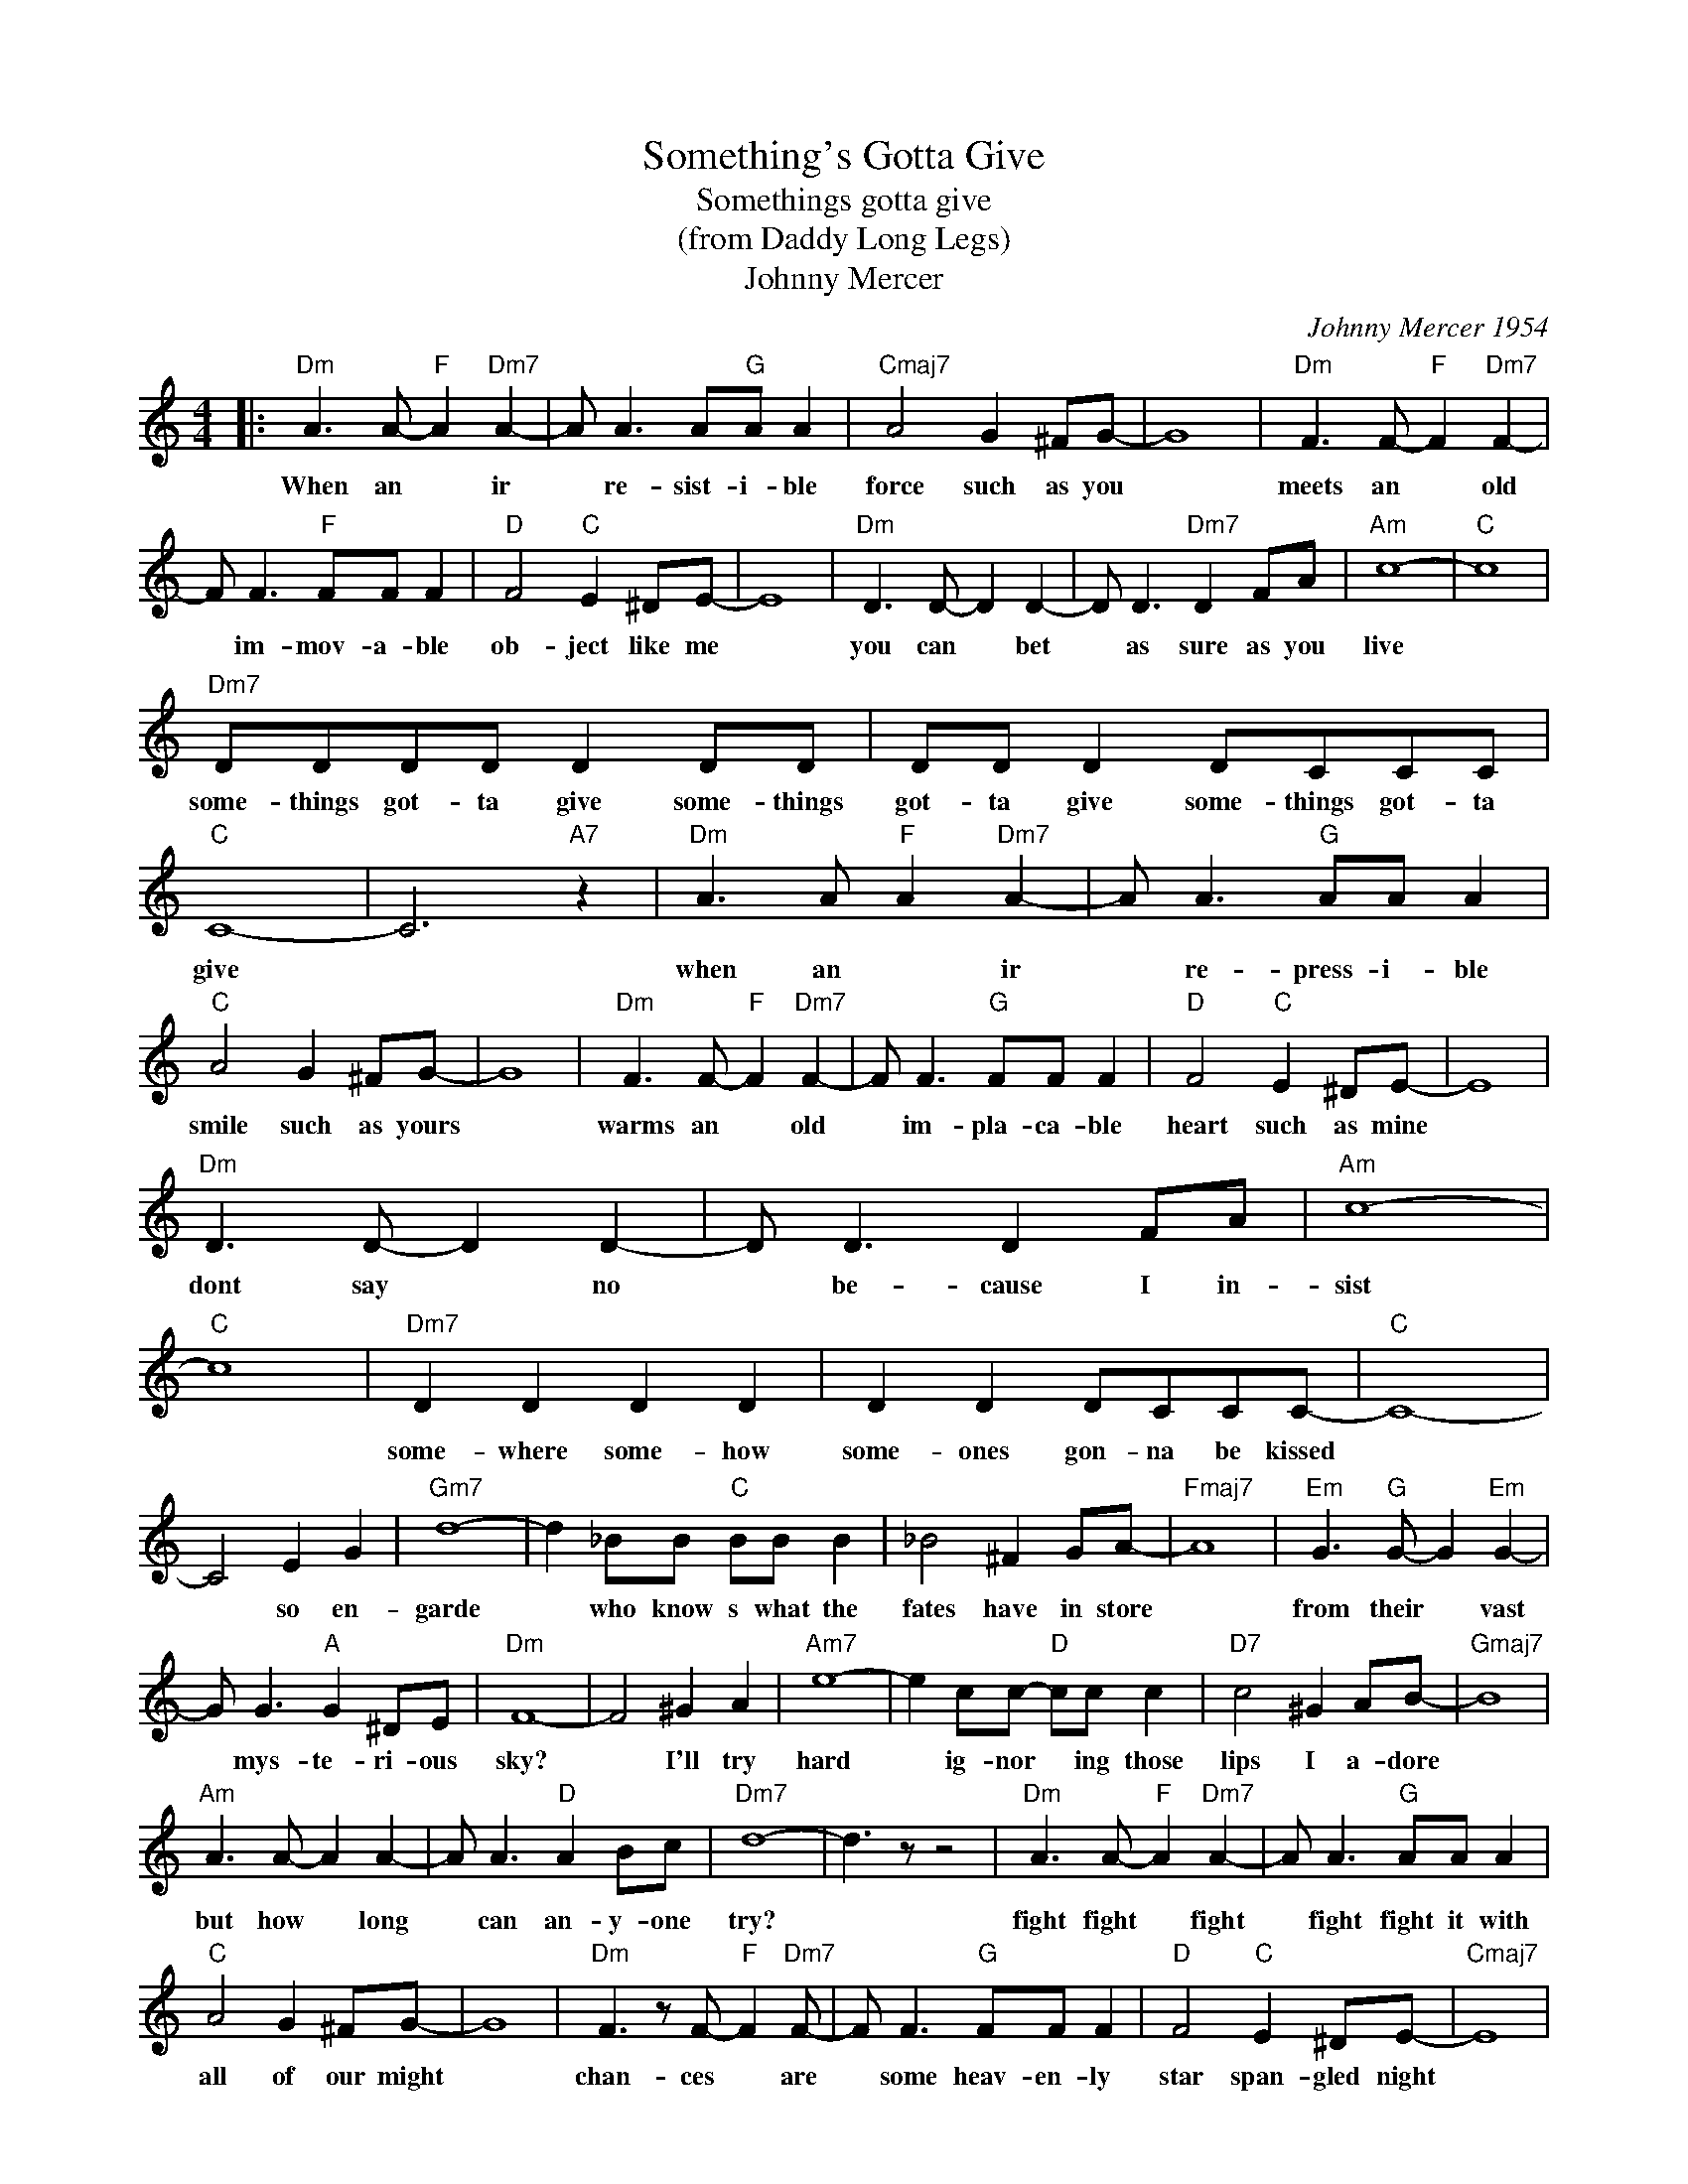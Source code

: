X:1
T:Something's Gotta Give
T:Somethings gotta give
T:(from Daddy Long Legs)
T:Johnny Mercer
C:Johnny Mercer 1954
Z:All Rights Reserved
L:1/8
M:4/4
K:C
V:1 treble 
%%MIDI program 4
V:1
|:"Dm" A3 A-"F" A2"Dm7" A2- | A A3 A"G"A A2 |"Cmaj7" A4 G2 ^FG- | G8 |"Dm" F3 F-"F" F2"Dm7" F2- | %5
w: When an * ir|* re- sist- i- ble|force such as you||meets an * old|
 F F3"F" FF F2 |"D" F4"C" E2 ^DE- | E8 |"Dm" D3 D- D2 D2- | D D3"Dm7" D2 FA |"Am" c8- |"C" c8 | %12
w: * im- mov- a- ble|ob- ject like me||you can * bet|* as sure as you|live||
"Dm7" DDDD D2 DD | DD D2 DCCC |"C" C8- | C6"A7" z2 |"Dm" A3 A"F" A2"Dm7" A2- | A A3"G" AA A2 | %18
w: some- things got- ta give some- things|got- ta give some- things got- ta|give||when an * ir|* re- press- i- ble|
"C" A4 G2 ^FG- | G8 |"Dm" F3 F-"F" F2"Dm7" F2- | F F3"G" FF F2 |"D" F4"C" E2 ^DE- | E8 | %24
w: smile such as yours||warms an * old|* im- pla- ca- ble|heart such as mine||
"Dm" D3 D- D2 D2- | D D3 D2 FA |"Am" c8- |"C" c8 |"Dm7" D2 D2 D2 D2 | D2 D2 DCCC- |"C" C8- | %31
w: dont say * no|* be- cause I in-|sist||some- where some- how|some- ones gon- na be kissed||
 C4 E2 G2 |"Gm7" d8- | d2 _BB"C" BB B2 | _B4 ^F2 GA- |"Fmaj7" A8 |"Em" G3"G" G- G2"Em" G2- | %37
w: * so en-|garde|* who know s what the|fates have in store||from their * vast|
 G G3"A" G2 ^DE |"Dm" F8- | F4 ^G2 A2 |"Am7" e8- | e2 cc-"D" cc c2 |"D7" c4 ^G2 AB- |"Gmaj7" B8 | %44
w: * mys- te- ri- ous|sky?|* I'll try|hard|* ig- nor * ing those|lips I a- dore||
"Am" A3 A- A2 A2- | A A3"D" A2 Bc |"Dm7" d8- | d3 z z4 |"Dm" A3 A-"F" A2"Dm7" A2- | A A3"G" AA A2 | %50
w: but how * long|* can an- y- one|try?||fight fight * fight|* fight fight it with|
"C" A4 G2 ^FG- | G8 |"Dm" F3 z F-"F" F2"Dm7" F- | F F3"G" FF F2 |"D" F4"C" E2 ^DE- |"Cmaj7" E8 | %56
w: all of our might||chan- ces * are|* some heav- en- ly|star span- gled night||
"Dm" D3 D- D2"Dm7" D2- | D D3 D2 FA |"Am" c8- |"Am7" c8 |"Dm7" dddd d2 dd | dd d2 dccc |1"C" c8- | %63
w: we'll find * out|* as sure as we|live||some- things go- ta give some- things|got- ta give, some- things got- ta|give|
"A7" c3 z z4 :|2"C" c8- |"Dm7" c6"C" z2 |] %66
w: |||

